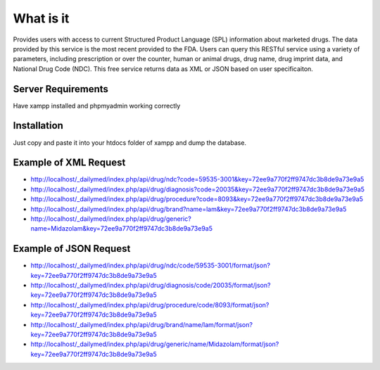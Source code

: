###################
What is it
###################

Provides users with access to current Structured Product Language (SPL) information about marketed drugs. The data provided by this service is the most recent provided to the FDA. Users can query this RESTful service using a variety of parameters, including prescription or over the counter, human or animal drugs, drug name, drug imprint data, and National Drug Code (NDC). This free service returns data as XML or JSON based on user specificaiton.

*******************
Server Requirements
*******************

Have xampp installed and phpmyadmin working correctly

************
Installation
************

Just copy and paste it into your htdocs folder of xampp and dump the database.

*********
Example of XML Request
*********

-  `http://localhost/_dailymed/index.php/api/drug/ndc?code=59535-3001&key=72ee9a770f2ff9747dc3b8de9a73e9a5 <http://localhost/_dailymed/index.php/api/drug/ndc?code=59535-3001&key=72ee9a770f2ff9747dc3b8de9a73e9a5>`_
-  `http://localhost/_dailymed/index.php/api/drug/diagnosis?code=20035&key=72ee9a770f2ff9747dc3b8de9a73e9a5 <http://localhost/_dailymed/index.php/api/drug/diagnosis?code=20035&key=72ee9a770f2ff9747dc3b8de9a73e9a5>`_
-  `http://localhost/_dailymed/index.php/api/drug/procedure?code=8093&key=72ee9a770f2ff9747dc3b8de9a73e9a5 <http://localhost/_dailymed/index.php/api/drug/procedure?code=8093&key=72ee9a770f2ff9747dc3b8de9a73e9a5>`_
-  `http://localhost/_dailymed/index.php/api/drug/brand?name=lam&key=72ee9a770f2ff9747dc3b8de9a73e9a5 <http://localhost/_dailymed/index.php/api/drug/brand?name=lam&key=72ee9a770f2ff9747dc3b8de9a73e9a5>`_
-  `http://localhost/_dailymed/index.php/api/drug/generic?name=Midazolam&key=72ee9a770f2ff9747dc3b8de9a73e9a5 <http://localhost/_dailymed/index.php/api/drug/generic?name=Midazolam&key=72ee9a770f2ff9747dc3b8de9a73e9a5>`_

*********
Example of JSON Request
*********

-  `http://localhost/_dailymed/index.php/api/drug/ndc/code/59535-3001/format/json?key=72ee9a770f2ff9747dc3b8de9a73e9a5 <http://localhost/_dailymed/index.php/api/drug/ndc/code/59535-3001/format/json?key=72ee9a770f2ff9747dc3b8de9a73e9a5>`_
-  `http://localhost/_dailymed/index.php/api/drug/diagnosis/code/20035/format/json?key=72ee9a770f2ff9747dc3b8de9a73e9a5 <http://localhost/_dailymed/index.php/api/drug/diagnosis/code/20035/format/json?key=72ee9a770f2ff9747dc3b8de9a73e9a5>`_
-  `http://localhost/_dailymed/index.php/api/drug/procedure/code/8093/format/json?key=72ee9a770f2ff9747dc3b8de9a73e9a5 <http://localhost/_dailymed/index.php/api/drug/procedure/code/8093/format/json?key=72ee9a770f2ff9747dc3b8de9a73e9a5>`_
-  `http://localhost/_dailymed/index.php/api/drug/brand/name/lam/format/json?key=72ee9a770f2ff9747dc3b8de9a73e9a5 <http://localhost/_dailymed/index.php/api/drug/brand/name/lam/format/json?key=72ee9a770f2ff9747dc3b8de9a73e9a5>`_
-  `http://localhost/_dailymed/index.php/api/drug/generic/name/Midazolam/format/json?key=72ee9a770f2ff9747dc3b8de9a73e9a5 <http://localhost/_dailymed/index.php/api/drug/generic/name/Midazolam/format/json?key=72ee9a770f2ff9747dc3b8de9a73e9a5>`_
